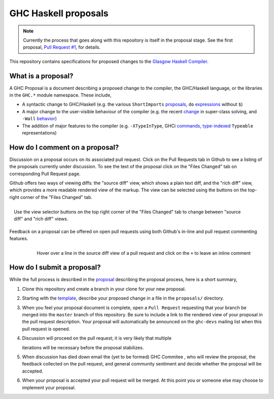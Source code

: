 GHC Haskell proposals
=====================

.. note::
    Currently the process that goes along with this repository is itself in the
    proposal stage. See the first proposal,
    `Pull Request #1 <https://github.com/bgamari/ghc-proposals/pull/1>`_, for details. 


This repository contains specifications for proposed changes to the
`Glasgow Haskell Compiler <http://ghc.haskell.org/>`_.

What is a proposal?
-------------------

A GHC Proposal is a document describing a proposed change to the compiler, the
GHC/Haskell language, or the libraries in the ``GHC.*`` module namespace. These
include,

* A syntactic change to GHC/Haskell (e.g. the various ``ShortImports``
  `proposals <https://ghc.haskell.org/trac/ghc/ticket/10478>`_, ``do``
  `expressions <https://ghc.haskell.org/trac/ghc/ticket/10843>`_ without ``$``)

* A major change to the user-visible behaviour of the compiler (e.g. the recent
  `change <https://ghc.haskell.org/trac/ghc/ticket/11762>`_ in super-class
  solving, and ``-Wall`` `behavior <https://ghc.haskell.org/trac/ghc/ticket/11370>`_)

* The addition of major features to the compiler (e.g. ``-XTypeInType``, GHCi
  `commands <https://ghc.haskell.org/trac/ghc/ticket/10874>`_,
  `type-indexed <https://ghc.haskell.org/trac/ghc/wiki/Typeable>`_
  ``Typeable`` representations)

How do I comment on a proposal?
-------------------------------

Discussion on a proposal occurs on its associated pull request. Click on the
Pull Requests tab in Github to see a listing of the proposals currently under
discussion. To see the text of the proposal click on the "Files Changed" tab on
corresponding Pull Request page.

Github offers two ways of viewing diffs: the "source diff" view, which shows a
plain text diff, and the "rich diff" view, which provides a more readable
rendered view of the markup. The view can be selected using the buttons on the
top-right corner of the "Files Changed" tab.

.. figure:: rich-diff.png
    :alt: The view selector buttons.
    :align: right

    Use the view selector buttons on the top right corner of the "Files
    Changed" tab to change between "source diff" and "rich diff" views.

Feedback on a proposal can be offered on open pull requests using both Github's
in-line and pull request commenting features.

.. figure:: inline-comment.png
    :alt: The ``+`` button appears while hovering over line in the source diff view.
    :align: right

    Hover over a line in the source diff view of a pull request and
    click on the ``+`` to leave an inline comment

How do I submit a proposal?
---------------------------

While the full process is described in the `proposal
<https://github.com/bgamari/ghc-proposals/pull/1>`_ describing the proposal
process, here is a short summary,

1. Clone this repository and create a branch in your clone for your new proposal.

2. Starting with the `template <https://github.com/bgamari/ghc-proposals/blob/master/0000-template.rst>`_,
   describe your proposed change in a file in the ``proposals/`` directory.

3. When you feel your proposal document is complete, open a ``Pull Request``
   requesting that your branch be merged into the ``master`` branch of this
   repository. Be sure to include a link to the rendered view of your proposal
   in the pull request description. Your proposal will automatically be
   announced on the ``ghc-devs`` mailing list when this pull request is opened.
4. Discussion will proceed on the pull request; it is very likely that multiple

   iterations will be necessary before the proposal stabilizes.

5. When discussion has died down email the (yet to be formed) GHC Commitee , who
   will review the proposal, the feedback collected on the pull request, and
   general community sentiment and decide whether the proposal will be accepted.

6. When your proposal is accepted your pull request will be merged. At this
   point you or someone else may choose to implement your proposal.
   
